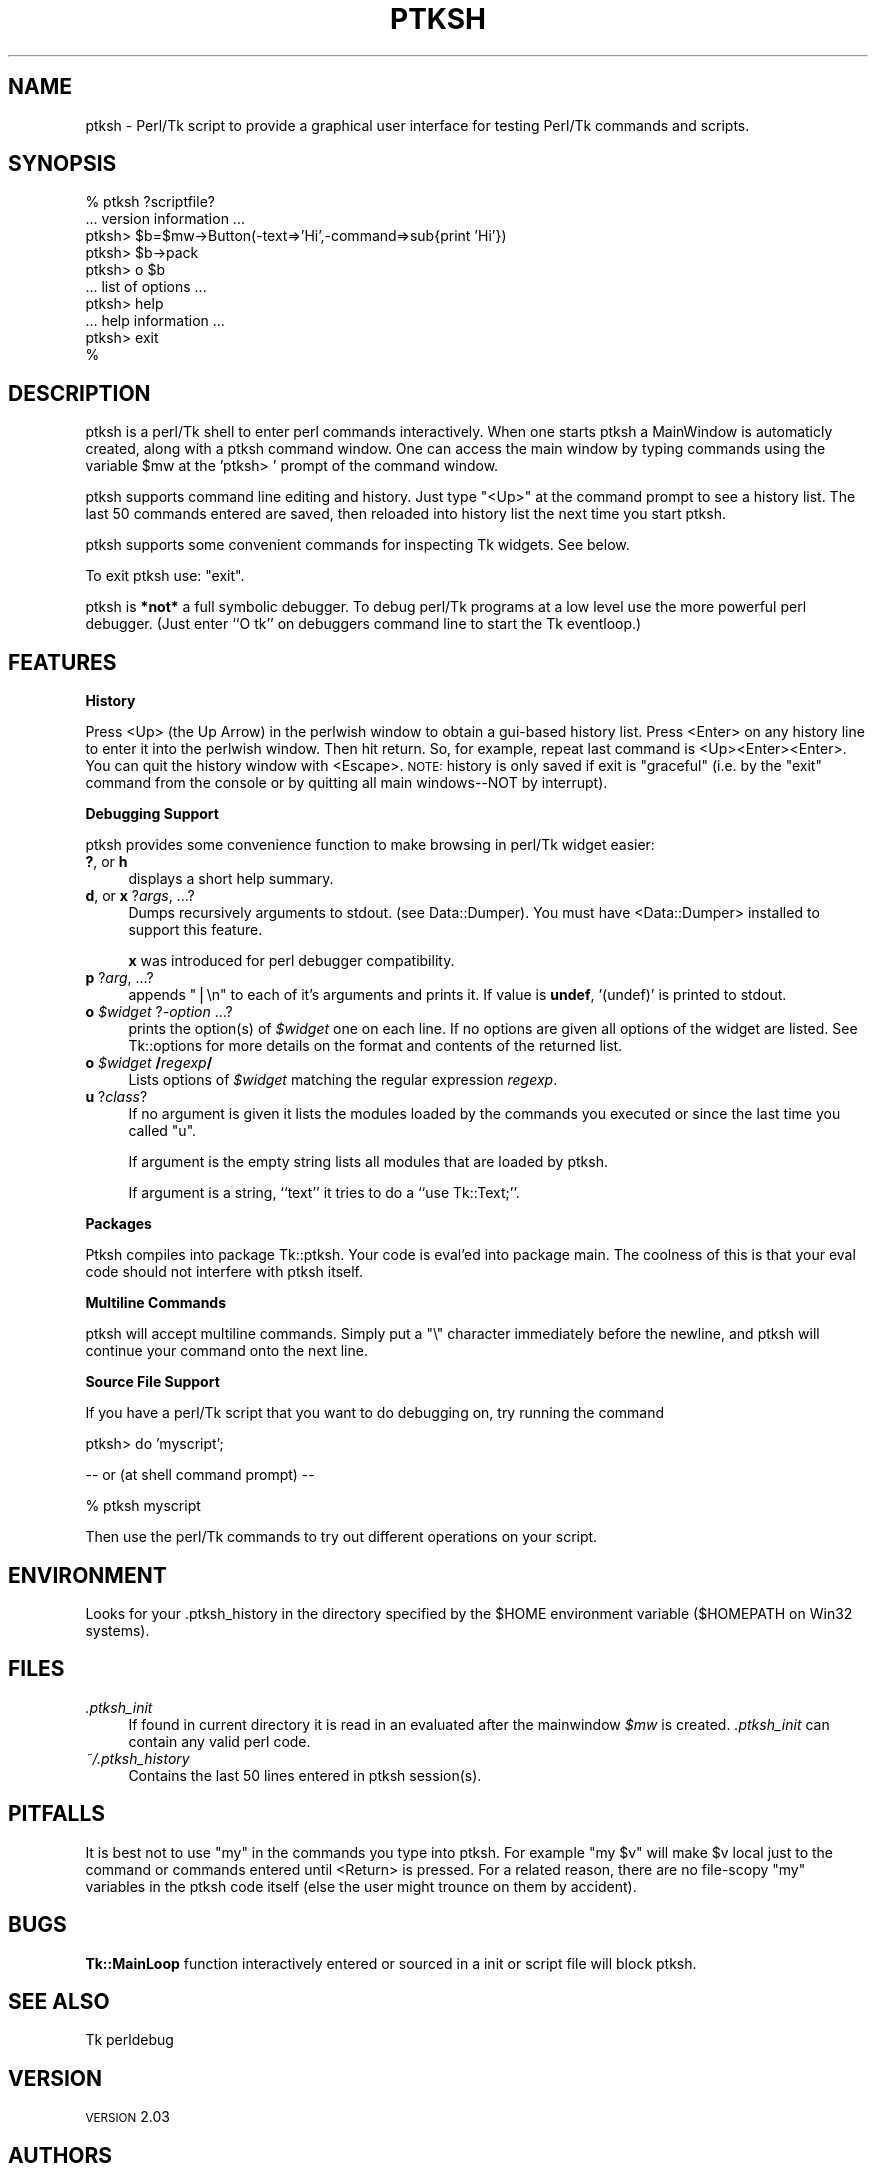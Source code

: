 .\" Automatically generated by Pod::Man v1.37, Pod::Parser v1.14
.\"
.\" Standard preamble:
.\" ========================================================================
.de Sh \" Subsection heading
.br
.if t .Sp
.ne 5
.PP
\fB\\$1\fR
.PP
..
.de Sp \" Vertical space (when we can't use .PP)
.if t .sp .5v
.if n .sp
..
.de Vb \" Begin verbatim text
.ft CW
.nf
.ne \\$1
..
.de Ve \" End verbatim text
.ft R
.fi
..
.\" Set up some character translations and predefined strings.  \*(-- will
.\" give an unbreakable dash, \*(PI will give pi, \*(L" will give a left
.\" double quote, and \*(R" will give a right double quote.  | will give a
.\" real vertical bar.  \*(C+ will give a nicer C++.  Capital omega is used to
.\" do unbreakable dashes and therefore won't be available.  \*(C` and \*(C'
.\" expand to `' in nroff, nothing in troff, for use with C<>.
.tr \(*W-|\(bv\*(Tr
.ds C+ C\v'-.1v'\h'-1p'\s-2+\h'-1p'+\s0\v'.1v'\h'-1p'
.ie n \{\
.    ds -- \(*W-
.    ds PI pi
.    if (\n(.H=4u)&(1m=24u) .ds -- \(*W\h'-12u'\(*W\h'-12u'-\" diablo 10 pitch
.    if (\n(.H=4u)&(1m=20u) .ds -- \(*W\h'-12u'\(*W\h'-8u'-\"  diablo 12 pitch
.    ds L" ""
.    ds R" ""
.    ds C` ""
.    ds C' ""
'br\}
.el\{\
.    ds -- \|\(em\|
.    ds PI \(*p
.    ds L" ``
.    ds R" ''
'br\}
.\"
.\" If the F register is turned on, we'll generate index entries on stderr for
.\" titles (.TH), headers (.SH), subsections (.Sh), items (.Ip), and index
.\" entries marked with X<> in POD.  Of course, you'll have to process the
.\" output yourself in some meaningful fashion.
.if \nF \{\
.    de IX
.    tm Index:\\$1\t\\n%\t"\\$2"
..
.    nr % 0
.    rr F
.\}
.\"
.\" For nroff, turn off justification.  Always turn off hyphenation; it makes
.\" way too many mistakes in technical documents.
.hy 0
.if n .na
.\"
.\" Accent mark definitions (@(#)ms.acc 1.5 88/02/08 SMI; from UCB 4.2).
.\" Fear.  Run.  Save yourself.  No user-serviceable parts.
.    \" fudge factors for nroff and troff
.if n \{\
.    ds #H 0
.    ds #V .8m
.    ds #F .3m
.    ds #[ \f1
.    ds #] \fP
.\}
.if t \{\
.    ds #H ((1u-(\\\\n(.fu%2u))*.13m)
.    ds #V .6m
.    ds #F 0
.    ds #[ \&
.    ds #] \&
.\}
.    \" simple accents for nroff and troff
.if n \{\
.    ds ' \&
.    ds ` \&
.    ds ^ \&
.    ds , \&
.    ds ~ ~
.    ds /
.\}
.if t \{\
.    ds ' \\k:\h'-(\\n(.wu*8/10-\*(#H)'\'\h"|\\n:u"
.    ds ` \\k:\h'-(\\n(.wu*8/10-\*(#H)'\`\h'|\\n:u'
.    ds ^ \\k:\h'-(\\n(.wu*10/11-\*(#H)'^\h'|\\n:u'
.    ds , \\k:\h'-(\\n(.wu*8/10)',\h'|\\n:u'
.    ds ~ \\k:\h'-(\\n(.wu-\*(#H-.1m)'~\h'|\\n:u'
.    ds / \\k:\h'-(\\n(.wu*8/10-\*(#H)'\z\(sl\h'|\\n:u'
.\}
.    \" troff and (daisy-wheel) nroff accents
.ds : \\k:\h'-(\\n(.wu*8/10-\*(#H+.1m+\*(#F)'\v'-\*(#V'\z.\h'.2m+\*(#F'.\h'|\\n:u'\v'\*(#V'
.ds 8 \h'\*(#H'\(*b\h'-\*(#H'
.ds o \\k:\h'-(\\n(.wu+\w'\(de'u-\*(#H)/2u'\v'-.3n'\*(#[\z\(de\v'.3n'\h'|\\n:u'\*(#]
.ds d- \h'\*(#H'\(pd\h'-\w'~'u'\v'-.25m'\f2\(hy\fP\v'.25m'\h'-\*(#H'
.ds D- D\\k:\h'-\w'D'u'\v'-.11m'\z\(hy\v'.11m'\h'|\\n:u'
.ds th \*(#[\v'.3m'\s+1I\s-1\v'-.3m'\h'-(\w'I'u*2/3)'\s-1o\s+1\*(#]
.ds Th \*(#[\s+2I\s-2\h'-\w'I'u*3/5'\v'-.3m'o\v'.3m'\*(#]
.ds ae a\h'-(\w'a'u*4/10)'e
.ds Ae A\h'-(\w'A'u*4/10)'E
.    \" corrections for vroff
.if v .ds ~ \\k:\h'-(\\n(.wu*9/10-\*(#H)'\s-2\u~\d\s+2\h'|\\n:u'
.if v .ds ^ \\k:\h'-(\\n(.wu*10/11-\*(#H)'\v'-.4m'^\v'.4m'\h'|\\n:u'
.    \" for low resolution devices (crt and lpr)
.if \n(.H>23 .if \n(.V>19 \
\{\
.    ds : e
.    ds 8 ss
.    ds o a
.    ds d- d\h'-1'\(ga
.    ds D- D\h'-1'\(hy
.    ds th \o'bp'
.    ds Th \o'LP'
.    ds ae ae
.    ds Ae AE
.\}
.rm #[ #] #H #V #F C
.\" ========================================================================
.\"
.IX Title "PTKSH 1"
.TH PTKSH 1 "2007-05-05" "Tk804.028" "perl/Tk Documentation"
.SH "NAME"
ptksh \- Perl/Tk script to provide a graphical user interface for testing Perl/Tk
commands and scripts.
.SH "SYNOPSIS"
.IX Header "SYNOPSIS"
.Vb 10
\&  % ptksh  ?scriptfile?
\&  ... version information ...
\&  ptksh> $b=$mw->Button(-text=>'Hi',-command=>sub{print 'Hi'})
\&  ptksh> $b->pack
\&  ptksh> o $b
\&  ... list of options ...
\&  ptksh> help
\&  ... help information ...
\&  ptksh> exit
\&  %
.Ve
.SH "DESCRIPTION"
.IX Header "DESCRIPTION"
ptksh is a perl/Tk shell to enter perl commands
interactively.  When one starts ptksh a MainWindow
is automaticly created, along with a ptksh command window.
One can access the main window by typing commands using the
variable \f(CW$mw\fR at the 'ptksh> ' prompt of the command window.
.PP
ptksh supports command line editing and history.  Just type \*(L"<Up>\*(R" at
the command prompt to see a history list.  The last 50 commands entered
are saved, then reloaded into history list the next time you start ptksh.
.PP
ptksh supports some convenient commands for inspecting Tk widgets.  See below.
.PP
To exit ptksh use: \f(CW\*(C`exit\*(C'\fR.
.PP
ptksh is \fB*not*\fR a full symbolic debugger.
To debug perl/Tk programs at a low level use the more powerful
perl debugger.  (Just enter ``O tk'' on debuggers
command line to start the Tk eventloop.)
.SH "FEATURES"
.IX Header "FEATURES"
.Sh "History"
.IX Subsection "History"
Press <Up> (the Up Arrow) in the perlwish window to obtain a gui-based history list.
Press <Enter> on any history line to enter it into the perlwish window.
Then hit return.  So, for example, repeat last command is <Up><Enter><Enter>.
You can quit the history window with <Escape>.  \s-1NOTE:\s0 history is only saved
if exit is \*(L"graceful\*(R" (i.e. by the \*(L"exit\*(R" command from the console or by
quitting all main windows\*(--NOT by interrupt).
.Sh "Debugging Support"
.IX Subsection "Debugging Support"
ptksh provides some convenience function to make browsing
in perl/Tk widget easier:
.IP "\fB?\fR, or \fBh\fR" 4
.IX Item "?, or h"
displays a short help summary.
.IP "\fBd\fR, or \fBx\fR ?\fIargs\fR, ...?" 4
.IX Item "d, or x ?args, ...?"
Dumps recursively arguments to stdout. (see Data::Dumper).
You must have <Data::Dumper> installed to support this feature.
.Sp
\&\fBx\fR was introduced for perl debugger compatibility.
.IP "\fBp\fR ?\fIarg\fR, ...?" 4
.IX Item "p ?arg, ...?"
appends \*(L"|\en\*(R" to each of it's arguments and prints it.
If value is \fBundef\fR, '(undef)' is printed to stdout.
.IP "\fBo\fR \fI$widget\fR ?\fI\-option\fR ...?" 4
.IX Item "o $widget ?-option ...?"
prints the option(s) of \fI$widget\fR one on each line.
If no options are given all options of the widget are
listed.  See Tk::options for more details on the
format and contents of the returned list.
.IP "\fBo\fR \fI$widget\fR \fB/\fR\fIregexp\fR\fB/\fR" 4
.IX Item "o $widget /regexp/"
Lists options of \fI$widget\fR matching the
regular expression \fIregexp\fR.
.IP "\fBu\fR ?\fIclass\fR?" 4
.IX Item "u ?class?"
If no argument is given it lists the modules loaded
by the commands you executed or since the last time you
called \f(CW\*(C`u\*(C'\fR.
.Sp
If argument is the empty string lists all modules that are
loaded by ptksh.
.Sp
If argument is a string, ``text'' it tries to do a ``use Tk::Text;''.
.Sh "Packages"
.IX Subsection "Packages"
Ptksh compiles into package Tk::ptksh.  Your code is eval'ed into package
main.  The coolness of this is that your eval code should not interfere with
ptksh itself.
.Sh "Multiline Commands"
.IX Subsection "Multiline Commands"
ptksh will accept multiline commands.  Simply put a \*(L"\e\*(R" character immediately
before the newline, and ptksh will continue your command onto the next line.
.Sh "Source File Support"
.IX Subsection "Source File Support"
If you have a perl/Tk script that you want to do debugging on, try running the
command
.PP
.Vb 1
\&  ptksh> do 'myscript';
.Ve
.PP
.Vb 1
\&   -- or  (at shell command prompt) --
.Ve
.PP
.Vb 1
\&  % ptksh myscript
.Ve
.PP
Then use the perl/Tk commands to try out different operations on your script.
.SH "ENVIRONMENT"
.IX Header "ENVIRONMENT"
Looks for your .ptksh_history in the directory specified by
the \f(CW$HOME\fR environment variable ($HOMEPATH on Win32 systems).
.SH "FILES"
.IX Header "FILES"
.IP "\fI.ptksh_init\fR" 4
.IX Item ".ptksh_init"
If found in current directory it is read in an evaluated
after the mainwindow \fI$mw\fR is created. \fI.ptksh_init\fR
can contain any valid perl code.
.IP "\fI~/.ptksh_history\fR" 4
.IX Item "~/.ptksh_history"
Contains the last 50 lines entered in ptksh session(s).
.SH "PITFALLS"
.IX Header "PITFALLS"
It is best not to use \*(L"my\*(R" in the commands you type into ptksh.
For example \*(L"my \f(CW$v\fR\*(R" will make \f(CW$v\fR local just to the command or commands
entered until <Return> is pressed.
For a related reason, there are no file-scopy \*(L"my\*(R" variables in the
ptksh code itself (else the user might trounce on them by accident).
.SH "BUGS"
.IX Header "BUGS"
\&\fBTk::MainLoop\fR function interactively entered or sourced in a
init or script file will block ptksh.
.SH "SEE ALSO"
.IX Header "SEE ALSO"
Tk
perldebug
.SH "VERSION"
.IX Header "VERSION"
\&\s-1VERSION\s0 2.03
.SH "AUTHORS"
.IX Header "AUTHORS"
Mike Beller <beller@penvision.com>,
Achim Bohnet <ach@mpe.mpg.de>
.PP
Copyright (c) 1996 \- 1998 Achim Bohnet and Mike Beller. All rights reserved.
This program is free software; you can redistribute it and/or modify it
under the same terms as Perl itself.
